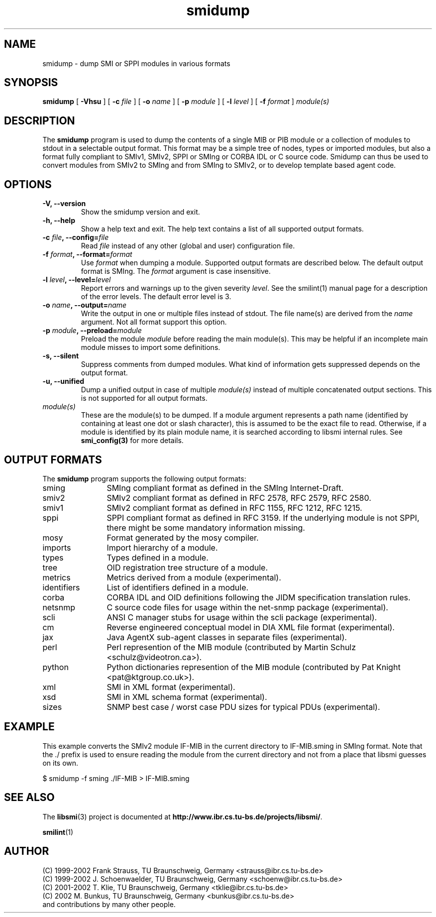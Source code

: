 .\"
.\" $Id: smidump.1.in,v 1.29 2003/11/18 12:52:40 schoenw Exp $
.\"
.TH smidump 1  "June 21, 2002" "IBR" "SMI Tools"
.SH NAME
smidump \- dump SMI or SPPI modules in various formats
.SH SYNOPSIS
.B smidump
[
.B "-Vhsu"
] [
.BI "-c " file
] [
.BI "-o " name
] [
.BI "-p " module
] [
.BI "-l " level
] [
.BI "-f " format
]
.I "module(s)"
.SH DESCRIPTION
The \fBsmidump\fP program is used to dump the contents of a single MIB
or PIB
module or a collection of modules to stdout in a selectable output
format.  This format may be a simple tree of nodes, types or imported
modules, but also a format fully compliant to SMIv1, SMIv2, SPPI or SMIng or
CORBA IDL or C source code. Smidump can thus be used to convert
modules from SMIv2 to SMIng and from SMIng to SMIv2, or to develop
template based agent code.
.SH OPTIONS
.TP
\fB-V, --version\fP
Show the smidump version and exit.
.TP
\fB-h, --help\fP
Show a help text and exit. The help text contains a list of all
supported output formats.
.TP
\fB-c \fIfile\fB, --config=\fIfile\fP
Read \fIfile\fP instead of any other (global and user)
configuration file.
.TP
\fB-f \fIformat\fB, --format=\fIformat\fP
Use \fIformat\fP when dumping a module. Supported output formats are described 
below. The default output format is SMIng. The \fIformat\fP argument is
case insensitive.
.TP
\fB-l \fIlevel\fB, --level=\fIlevel\fP
Report errors and warnings up to the given severity \fIlevel\fP. See
the smilint(1) manual page for a description of the error levels. The
default error level is 3.
.TP
\fB-o \fIname\fB, --output=\fIname\fB
Write the output in one or multiple files instead of stdout. The file
name(s) are derived from the \fIname\fP argument.  Not all format
support this option.
.TP
\fB-p \fImodule\fB, --preload=\fImodule\fP
Preload the module \fImodule\fP before reading the main module(s). This may
be helpful if an incomplete main module misses to import some definitions.
.TP
\fB-s, --silent\fP
Suppress comments from dumped modules. What kind of information
gets suppressed depends on the output format.
.TP
\fB-u, --unified\fP
Dump a unified output in case of multiple \fImodule(s)\fP instead of
multiple concatenated output sections. This is not supported for all
output formats.
.TP
.I module(s)
These are the module(s) to be dumped. If a module argument represents a
path name (identified by containing at least one dot or slash character),
this is assumed to be the exact file to read. Otherwise, if a module is
identified by its plain module name, it is searched according to libsmi
internal rules. See \fBsmi_config(3)\fP for more details.
.SH "OUTPUT FORMATS"
The \fBsmidump\fP program supports the following output formats:
.TP 12
sming
SMIng compliant format as defined in the SMIng Internet-Draft.
.TP
smiv2
SMIv2 compliant format as defined in RFC 2578, RFC 2579, RFC 2580.
.TP
smiv1
SMIv2 compliant format as defined in RFC 1155, RFC 1212, RFC 1215.
.TP
sppi
SPPI compliant format as defined in RFC 3159. If the underlying module
is not SPPI, there might be some mandatory information missing.
.TP
mosy
Format generated by the mosy compiler.
.TP
imports
Import hierarchy of a module.
.TP
types
Types defined in a module.
.TP
tree
OID registration tree structure of a module.
.TP
metrics
Metrics derived from a module (experimental).
.TP
identifiers
List of identifiers defined in a module.
.TP
corba
CORBA IDL and OID definitions following the JIDM specification translation
rules.
.TP
netsnmp
C source code files for usage within the net-snmp package (experimental).
.TP
scli
ANSI C manager stubs for usage within the scli package (experimental).
.TP
cm
Reverse engineered conceptual model in DIA XML file format (experimental).
.TP
jax
Java AgentX sub-agent classes in separate files (experimental).
.TP
perl
Perl represention of the MIB module
(contributed by Martin Schulz <schulz@videotron.ca>).
.TP
python
Python dictionaries represention of the MIB module
(contributed by Pat Knight <pat@ktgroup.co.uk>).
.TP
xml
SMI in XML format (experimental).
.TP
xsd
SMI in XML schema format (experimental).
.TP
sizes
SNMP best case / worst case PDU sizes for typical PDUs (experimental).

.SH "EXAMPLE"
This example converts the SMIv2 module IF-MIB in the current directory
to IF-MIB.sming in SMIng format. Note that the ./ prefix is used to
ensure reading the module from the current directory and not from a
place that libsmi guesses on its own.
.nf

  $ smidump -f sming ./IF-MIB > IF-MIB.sming
.fi
.SH "SEE ALSO"
The
.BR libsmi (3)
project is documented at
.BR "http://www.ibr.cs.tu-bs.de/projects/libsmi/" "."
.PP
.BR smilint "(1)"
.SH "AUTHOR"
(C) 1999-2002 Frank Strauss, TU Braunschweig, Germany <strauss@ibr.cs.tu-bs.de>
.br
(C) 1999-2002 J. Schoenwaelder, TU Braunschweig, Germany <schoenw@ibr.cs.tu-bs.de>
.br
(C) 2001-2002 T. Klie, TU Braunschweig, Germany <tklie@ibr.cs.tu-bs.de>
.br
(C) 2002 M. Bunkus, TU Braunschweig, Germany <bunkus@ibr.cs.tu-bs.de>
.br
and contributions by many other people.
.br
